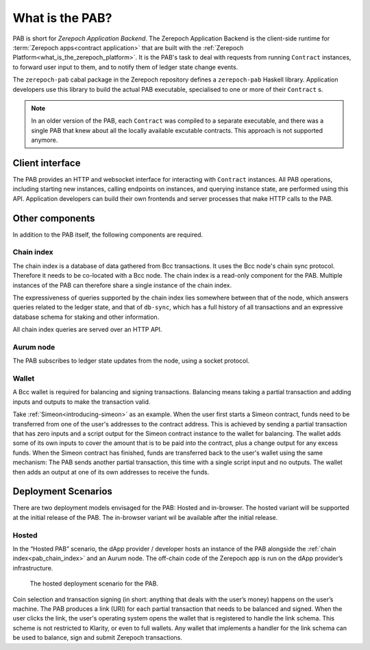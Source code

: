 .. _what_is_the_pab:

What is the PAB?
================

PAB is short for *Zerepoch Application Backend*.
The Zerepoch Application Backend is the client-side runtime for :term:`Zerepoch apps<contract application>` that are built with the :ref:`Zerepoch Platform<what_is_the_zerepoch_platform>`.
It is the PAB's task to deal with requests from running ``Contract`` instances, to forward user input to them, and to notify them of ledger state change events.

.. TODO: Ref. to `Contract` type

The ``zerepoch-pab`` cabal package in the Zerepoch repository defines a ``zerepoch-pab`` Haskell library.
Application developers use this library to build the actual PAB executable, specialised to one or more of their ``Contract`` s.

.. note::
    In an older version of the PAB, each ``Contract`` was compiled to a separate executable, and there was a single PAB that knew about all the locally available excutable contracts.
    This approach is not supported anymore.


Client interface
----------------

The PAB provides an HTTP and websocket interface for interacting with ``Contract`` instances.
All PAB operations, including starting new instances, calling endpoints on instances, and querying instance state, are performed using this API.
Application developers can build their own frontends and server processes that make HTTP calls to the PAB.

Other components
----------------

In addition to the PAB itself, the following components are required.

.. _pab_chain_index:

Chain index
~~~~~~~~~~~

The chain index is a database of data gathered from Bcc transactions.
It uses the Bcc node's chain sync protocol.
Therefore it needs to be co-located with a Bcc node.
The chain index is a read-only component for the PAB.
Multiple instances of the PAB can therefore share a single instance of the chain index.

The expressiveness of queries supported by the chain index lies somewhere between that of the node, which answers queries related to the ledger state, and that of ``db-sync``, which has a full history of all transactions and an expressive database schema for staking and other information.

All chain index queries are served over an HTTP API.

Aurum node
~~~~~~~~~~~

The PAB subscribes to ledger state updates from the node, using a socket protocol.

Wallet
~~~~~~

A Bcc wallet is required for balancing and signing transactions.
Balancing means taking a partial transaction and adding inputs and outputs to make the transaction valid.

Take :ref:`Simeon<introducing-simeon>` as an example.
When the user first starts a Simeon contract, funds need to be transferred from one of the user's addresses to the contract address.
This is achieved by sending a partial transaction that has zero inputs and a script output for the Simeon contract instance to the wallet for balancing.
The wallet adds some of its own inputs to cover the amount that is to be paid into the contract, plus a change output for any excess funds.
When the Simeon contract has finished, funds are transferred back to the user's wallet using the same mechanism:
The PAB sends another partial transaction, this time with a single script input and no outputs.
The wallet then adds an output at one of its own addresses to receive the funds.

Deployment Scenarios
--------------------

There are two deployment models envisaged for the PAB: Hosted and in-browser.
The hosted variant will be supported at the initial release of the PAB.
The in-browser variant wil be available after the initial release.

Hosted
~~~~~~

In the “Hosted PAB” scenario, the dApp provider / developer hosts an instance of the PAB alongside the :ref:`chain index<pab_chain_index>` and an Aurum node.
The off-chain code of the Zerepoch app is run on the dApp provider’s infrastructure.

.. figure:: ./hosted-pab.png

    The hosted deployment scenario for the PAB.

Coin selection and transaction signing (in short: anything that deals with the user’s money) happens on the user’s machine.
The PAB produces a link (URI) for each partial transaction that needs to be balanced and signed.
When the user clicks the link, the user's operating system opens the wallet that is registered to handle the link schema.
This scheme is not restricted to Klarity, or even to full wallets.
Any wallet that implements a handler for the link schema can be used to balance, sign and submit Zerepoch transactions.
